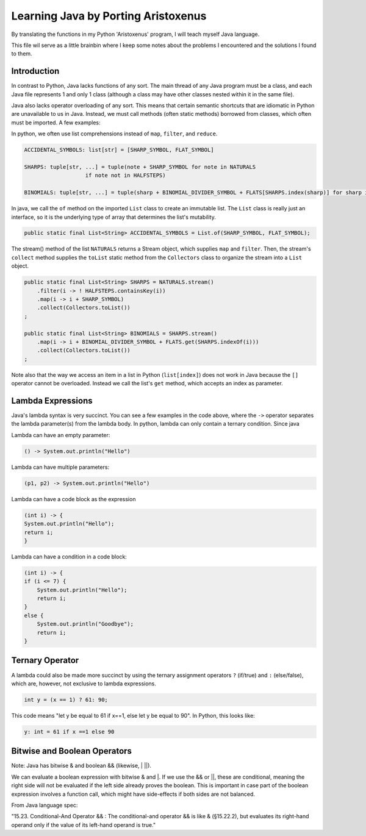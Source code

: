 ++++++++++++++++++++++++++++++++++++
Learning Java by Porting Aristoxenus
++++++++++++++++++++++++++++++++++++

By translating the functions in my Python 'Aristoxenus' program, I will teach myself Java language.

This file wil serve as a little brainbin where I keep some notes about the problems 
I encountered and the solutions I found to them.



Introduction
============

In contrast to Python, Java lacks functions of any sort. The main thread of any Java program must be a class, 
and each Java file represents 1 and only 1 class (although a class may have other classes nested within it in
the same file).

Java also lacks operator overloading of any sort. This means that certain semantic shortcuts that are idiomatic in 
Python are unavailable to us in Java. Instead, we must call methods (often static methods) borrowed from classes,
which often must be imported. A few examples:

In python, we often use list comprehensions instead of ``map``, ``filter``, and ``reduce``.

.. code-block:: python

    ACCIDENTAL_SYMBOLS: list[str] = [SHARP_SYMBOL, FLAT_SYMBOL]

    SHARPS: tuple[str, ...] = tuple(note + SHARP_SYMBOL for note in NATURALS
                       if note not in HALFSTEPS)

    BINOMIALS: tuple[str, ...] = tuple(sharp + BINOMIAL_DIVIDER_SYMBOL + FLATS[SHARPS.index(sharp)] for sharp in SHARPS)

In java, we call the ``of`` method on the imported ``List`` class to create an immutable list. The ``List`` class is really just an interface, so it is the underlying type of array that determines the list's mutability.
    
.. code-block:: java

    public static final List<String> ACCIDENTAL_SYMBOLS = List.of(SHARP_SYMBOL, FLAT_SYMBOL);

The stream() method of the list ``NATURALS`` returns a Stream object, which supplies ``map`` and ``filter``. Then, the stream's ``collect`` method supplies the ``toList`` static method from the ``Collectors`` class to organize the stream into a ``List`` object.
    
.. code-block:: java

    public static final List<String> SHARPS = NATURALS.stream()
        .filter(i -> ! HALFSTEPS.containsKey(i))
        .map(i -> i + SHARP_SYMBOL)
        .collect(Collectors.toList())
    ;

    public static final List<String> BINOMIALS = SHARPS.stream()
        .map(i -> i + BINOMIAL_DIVIDER_SYMBOL + FLATS.get(SHARPS.indexOf(i)))
        .collect(Collectors.toList())
    ;

Note also that the way we access an item in a list in Python (``list[index]``) does not work in Java because the ``[]`` operator cannot be overloaded. Instead we call the list's ``get`` method, which accepts an index as parameter.

Lambda Expressions
==================

Java's lambda syntax is very succinct. You can see a few examples in the code above, where the ``->`` operator separates the lambda parameter(s) from the lambda body.
In python, lambda can only contain a ternary condition. Since java

Lambda can have an empty parameter:

.. code-block:: java 

   () -> System.out.println("Hello")

Lambda can have multiple parameters:

.. code-block:: java
 
    (p1, p2) -> System.out.println("Hello")

Lambda can have a code block as the expression

.. code-block:: java

    (int i) -> {
    System.out.println("Hello");
    return i;
    }

Lambda can have a condition in a code block:

.. code-block:: java

    (int i) -> {
    if (i <= 7) {
        System.out.println("Hello");
        return i;
    }
    else {
        System.out.println("Goodbye");
        return i;
    }


Ternary Operator
================

A lambda could also be made more succinct by using the ternary assignment operators ``?`` (if/true) and ``:`` (else/false), which are, however, not exclusive to lambda expressions.

.. code-block:: java

    int y = (x == 1) ? 61: 90; 

This code means "let y be equal to 61 if x==1, else let y be equal to 90". In Python, this looks like:

.. code-block:: python

    y: int = 61 if x ==1 else 90


Bitwise and Boolean Operators
=============================

Note: Java has bitwise & and boolean && (likewise, | ||).

We can evaluate a boolean expression with bitwise & and |. If we use the && or ||, these are conditional, meaning the right side will not be evaluated if the left side already proves the boolean. This is important in case part of the 
boolean expression involves a function call, which might have side-effects if both sides are not balanced.

From Java language spec:

"15.23. Conditional-And Operator && : The conditional-and operator && is like & (§15.22.2), but evaluates its right-hand operand only if the value of its left-hand operand is true."